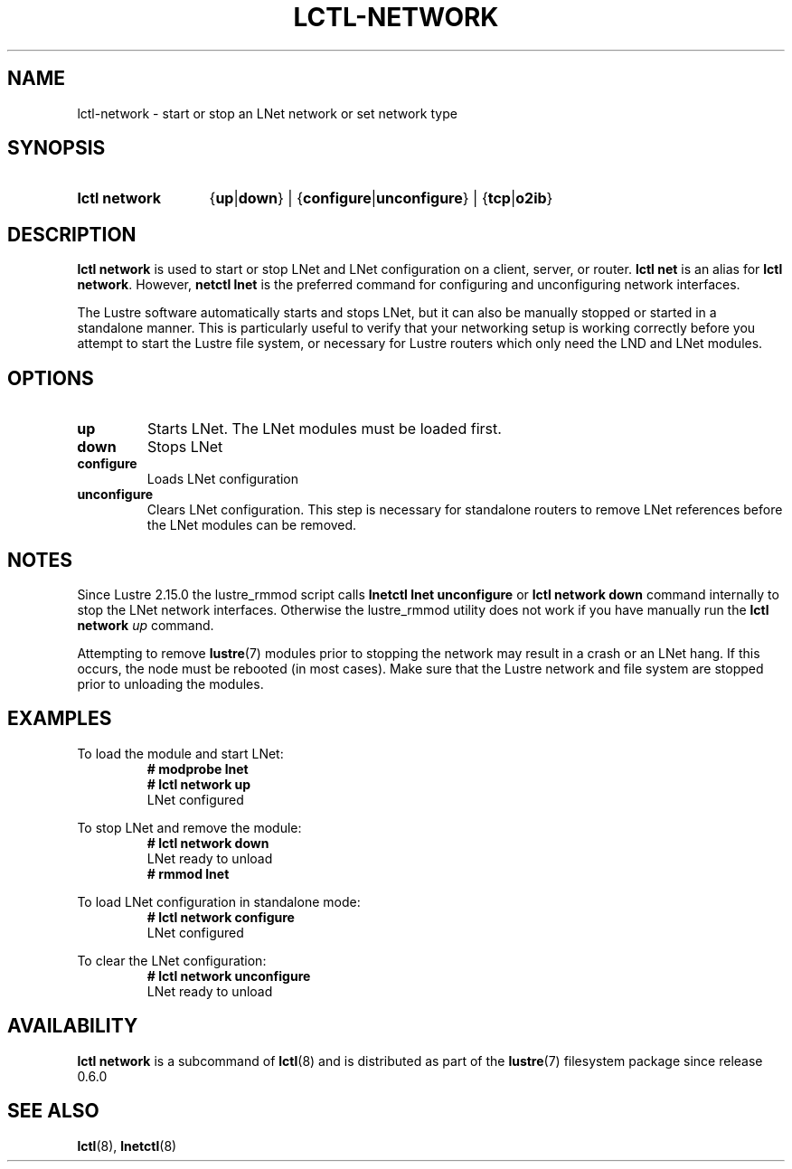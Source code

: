 .TH LCTL-NETWORK 8 2024-08-14 Lustre "Lustre Configuration Utilities"
.SH NAME
lctl-network \- start or stop an LNet network or set network type
.SH SYNOPSIS
.SY "lctl network"
.RB { up | down }
|
.RB { configure | unconfigure }
|
.RB { tcp | o2ib }
.YS
.SH DESCRIPTION
.B lctl network
is used to start or stop LNet and LNet configuration on a client, server,
or router.
.B lctl net
is an alias for
.BR "lctl network" .
However,
.B netctl lnet
is the preferred command for configuring and unconfiguring network interfaces.
.P
The Lustre software automatically starts and stops LNet,
but it can also be manually stopped or started in a standalone manner.
This is particularly useful to verify that your networking setup is working
correctly before you attempt to start the Lustre file system,
or necessary for Lustre routers which only need the LND and LNet modules.
.SH OPTIONS
.TP
.B up
Starts LNet. The LNet modules must be loaded first.
.TP
.B down
Stops LNet
.TP
.B configure
Loads LNet configuration
.TP
.B unconfigure
Clears LNet configuration.
This step is necessary for standalone routers to remove
LNet references before the LNet modules can be removed.
.SH NOTES
Since Lustre 2.15.0 the lustre_rmmod script calls
.B lnetctl lnet unconfigure
or
.B lctl network down
command internally to stop the LNet network interfaces.
Otherwise the lustre_rmmod utility does not work if you have manually run the
.B lctl network
.I up
command.
.P
Attempting to remove
.BR lustre (7)
modules prior to stopping the network may result in a crash or an LNet hang.
If this occurs, the node must be rebooted (in most cases). Make sure that the
Lustre network and file system are stopped prior to unloading the modules.
.SH EXAMPLES
To load the module and start LNet:
.RS
.EX
.B # modprobe lnet
.B # lctl network up
LNet configured
.EE
.RE
.PP
To stop LNet and remove the module:
.RS
.EX
.B # lctl network down
LNet ready to unload
.B # rmmod lnet
.EE
.RE
.PP
To load LNet configuration in standalone mode:
.RS
.EX
.B # lctl network configure
LNet configured
.EE
.RE
.PP
To clear the LNet configuration:
.RS
.EX
.B # lctl network unconfigure
LNet ready to unload
.EE
.RE
.SH AVAILABILITY
.B lctl network
is a subcommand of
.BR lctl (8)
and is distributed as part of the
.BR lustre (7)
filesystem package since release 0.6.0
.\" Added in commit 0.0.0-1251-ge772702b4c
.SH SEE ALSO
.BR lctl (8),
.BR lnetctl (8)
